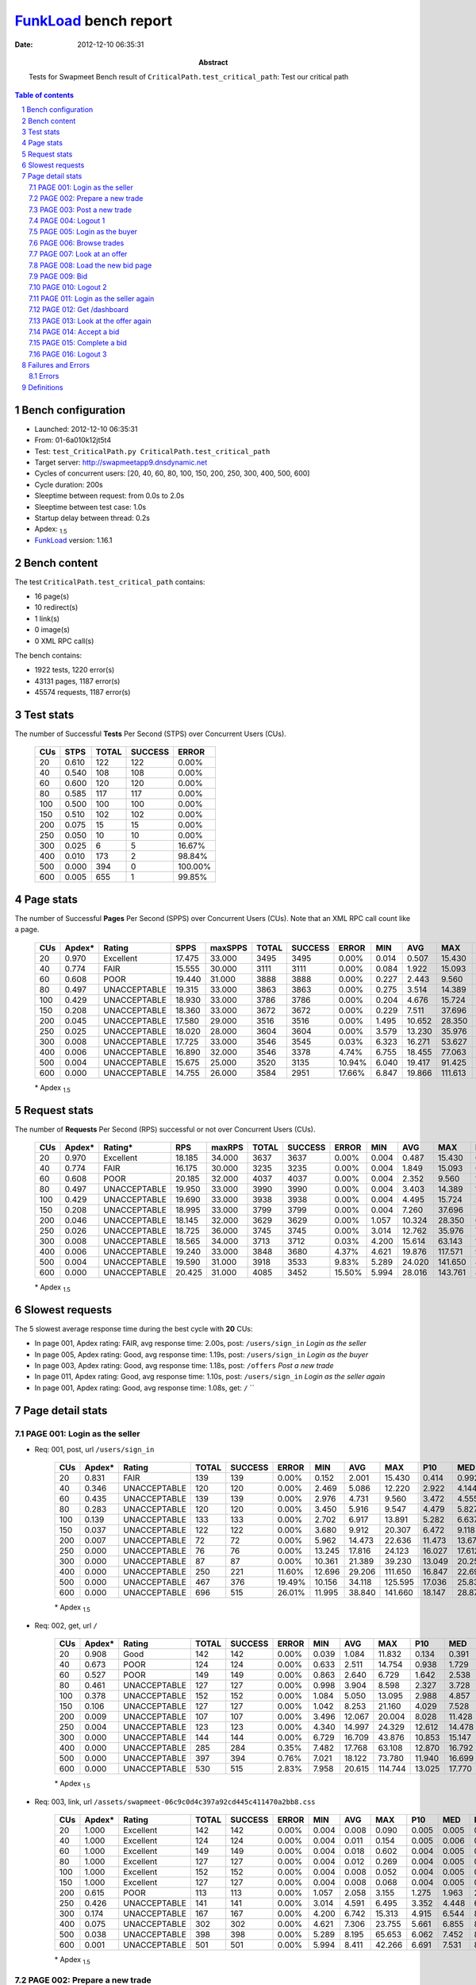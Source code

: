 ======================
FunkLoad_ bench report
======================


:date: 2012-12-10 06:35:31
:abstract: Tests for Swapmeet
           Bench result of ``CriticalPath.test_critical_path``: 
           Test our critical path

.. _FunkLoad: http://funkload.nuxeo.org/
.. sectnum::    :depth: 2
.. contents:: Table of contents
.. |APDEXT| replace:: \ :sub:`1.5`

Bench configuration
-------------------

* Launched: 2012-12-10 06:35:31
* From: 01-6a010k12jt5t4
* Test: ``test_CriticalPath.py CriticalPath.test_critical_path``
* Target server: http://swapmeetapp9.dnsdynamic.net
* Cycles of concurrent users: [20, 40, 60, 80, 100, 150, 200, 250, 300, 400, 500, 600]
* Cycle duration: 200s
* Sleeptime between request: from 0.0s to 2.0s
* Sleeptime between test case: 1.0s
* Startup delay between thread: 0.2s
* Apdex: |APDEXT|
* FunkLoad_ version: 1.16.1


Bench content
-------------

The test ``CriticalPath.test_critical_path`` contains: 

* 16 page(s)
* 10 redirect(s)
* 1 link(s)
* 0 image(s)
* 0 XML RPC call(s)

The bench contains:

* 1922 tests, 1220 error(s)
* 43131 pages, 1187 error(s)
* 45574 requests, 1187 error(s)


Test stats
----------

The number of Successful **Tests** Per Second (STPS) over Concurrent Users (CUs).

 .. image:: tests.png

 ================== ================== ================== ================== ==================
                CUs               STPS              TOTAL            SUCCESS              ERROR
 ================== ================== ================== ================== ==================
                 20              0.610                122                122             0.00%
                 40              0.540                108                108             0.00%
                 60              0.600                120                120             0.00%
                 80              0.585                117                117             0.00%
                100              0.500                100                100             0.00%
                150              0.510                102                102             0.00%
                200              0.075                 15                 15             0.00%
                250              0.050                 10                 10             0.00%
                300              0.025                  6                  5            16.67%
                400              0.010                173                  2            98.84%
                500              0.000                394                  0           100.00%
                600              0.005                655                  1            99.85%
 ================== ================== ================== ================== ==================



Page stats
----------

The number of Successful **Pages** Per Second (SPPS) over Concurrent Users (CUs).
Note that an XML RPC call count like a page.

 .. image:: pages_spps.png
 .. image:: pages.png

 ================== ================== ================== ================== ================== ================== ================== ================== ================== ================== ================== ================== ================== ================== ==================
                CUs             Apdex*             Rating               SPPS            maxSPPS              TOTAL            SUCCESS              ERROR                MIN                AVG                MAX                P10                MED                P90                P95
 ================== ================== ================== ================== ================== ================== ================== ================== ================== ================== ================== ================== ================== ================== ==================
                 20              0.970          Excellent             17.475             33.000               3495               3495             0.00%              0.014              0.507             15.430              0.052              0.231              1.072              1.548
                 40              0.774               FAIR             15.555             30.000               3111               3111             0.00%              0.084              1.922             15.093              0.421              1.288              3.940              5.407
                 60              0.608               POOR             19.440             31.000               3888               3888             0.00%              0.227              2.443              9.560              1.247              2.054              4.421              5.035
                 80              0.497       UNACCEPTABLE             19.315             33.000               3863               3863             0.00%              0.275              3.514             14.389              2.016              3.189              5.653              6.356
                100              0.429       UNACCEPTABLE             18.930             33.000               3786               3786             0.00%              0.204              4.676             15.724              2.723              4.262              7.252              8.113
                150              0.208       UNACCEPTABLE             18.360             33.000               3672               3672             0.00%              0.229              7.511             37.696              3.753              6.914             11.948             14.308
                200              0.045       UNACCEPTABLE             17.580             29.000               3516               3516             0.00%              1.495             10.652             28.350              7.188             10.157             15.181             17.146
                250              0.025       UNACCEPTABLE             18.020             28.000               3604               3604             0.00%              3.579             13.230             35.976              8.440             12.610             18.573             20.898
                300              0.008       UNACCEPTABLE             17.725             33.000               3546               3545             0.03%              6.323             16.271             53.627             11.393             15.408             21.811             25.795
                400              0.006       UNACCEPTABLE             16.890             32.000               3546               3378             4.74%              6.755             18.455             77.063             12.695             17.280             28.226             33.360
                500              0.004       UNACCEPTABLE             15.675             25.000               3520               3135            10.94%              6.040             19.417             91.425             13.414             19.178             32.894             44.615
                600              0.000       UNACCEPTABLE             14.755             26.000               3584               2951            17.66%              6.847             19.866            111.613             14.635             21.447             36.846             48.430
 ================== ================== ================== ================== ================== ================== ================== ================== ================== ================== ================== ================== ================== ================== ==================

 \* Apdex |APDEXT|

Request stats
-------------

The number of **Requests** Per Second (RPS) successful or not over Concurrent Users (CUs).

 .. image:: requests_rps.png
 .. image:: requests.png

 ================== ================== ================== ================== ================== ================== ================== ================== ================== ================== ================== ================== ================== ================== ==================
                CUs             Apdex*            Rating*                RPS             maxRPS              TOTAL            SUCCESS              ERROR                MIN                AVG                MAX                P10                MED                P90                P95
 ================== ================== ================== ================== ================== ================== ================== ================== ================== ================== ================== ================== ================== ================== ==================
                 20              0.970          Excellent             18.185             34.000               3637               3637             0.00%              0.004              0.487             15.430              0.042              0.216              1.048              1.510
                 40              0.774               FAIR             16.175             30.000               3235               3235             0.00%              0.004              1.849             15.093              0.337              1.241              3.888              5.176
                 60              0.608               POOR             20.185             32.000               4037               4037             0.00%              0.004              2.352              9.560              1.144              2.014              4.369              4.997
                 80              0.497       UNACCEPTABLE             19.950             33.000               3990               3990             0.00%              0.004              3.403             14.389              1.862              3.144              5.617              6.325
                100              0.429       UNACCEPTABLE             19.690             33.000               3938               3938             0.00%              0.004              4.495             15.724              2.417              4.201              7.178              8.079
                150              0.208       UNACCEPTABLE             18.995             33.000               3799               3799             0.00%              0.004              7.260             37.696              2.837              6.825             11.832             14.237
                200              0.046       UNACCEPTABLE             18.145             32.000               3629               3629             0.00%              1.057             10.324             28.350              6.662              9.978             15.020             16.974
                250              0.026       UNACCEPTABLE             18.725             36.000               3745               3745             0.00%              3.014             12.762             35.976              7.345             12.449             18.030             20.050
                300              0.008       UNACCEPTABLE             18.565             34.000               3713               3712             0.03%              4.200             15.614             63.143             10.167             15.013             21.223             25.088
                400              0.006       UNACCEPTABLE             19.240             33.000               3848               3680             4.37%              4.621             19.876            117.571              9.750             16.610             30.655             50.509
                500              0.004       UNACCEPTABLE             19.590             31.000               3918               3533             9.83%              5.289             24.020            141.650              8.974             17.982             63.086             63.126
                600              0.000       UNACCEPTABLE             20.425             31.000               4085               3452            15.50%              5.994             28.016            143.761              8.195             19.975             63.125             63.142
 ================== ================== ================== ================== ================== ================== ================== ================== ================== ================== ================== ================== ================== ================== ==================

 \* Apdex |APDEXT|

Slowest requests
----------------

The 5 slowest average response time during the best cycle with **20** CUs:

* In page 001, Apdex rating: FAIR, avg response time: 2.00s, post: ``/users/sign_in``
  `Login as the seller`
* In page 005, Apdex rating: Good, avg response time: 1.19s, post: ``/users/sign_in``
  `Login as the buyer`
* In page 003, Apdex rating: Good, avg response time: 1.18s, post: ``/offers``
  `Post a new trade`
* In page 011, Apdex rating: Good, avg response time: 1.10s, post: ``/users/sign_in``
  `Login as the seller again`
* In page 001, Apdex rating: Good, avg response time: 1.08s, get: ``/``
  ``

Page detail stats
-----------------


PAGE 001: Login as the seller
~~~~~~~~~~~~~~~~~~~~~~~~~~~~~

* Req: 001, post, url ``/users/sign_in``

     .. image:: request_001.001.png

     ================== ================== ================== ================== ================== ================== ================== ================== ================== ================== ================== ================== ==================
                    CUs             Apdex*             Rating              TOTAL            SUCCESS              ERROR                MIN                AVG                MAX                P10                MED                P90                P95
     ================== ================== ================== ================== ================== ================== ================== ================== ================== ================== ================== ================== ==================
                     20              0.831               FAIR                139                139             0.00%              0.152              2.001             15.430              0.414              0.992              5.447             11.250
                     40              0.346       UNACCEPTABLE                120                120             0.00%              2.469              5.086             12.220              2.922              4.144              8.630             10.039
                     60              0.435       UNACCEPTABLE                139                139             0.00%              2.976              4.731              9.560              3.472              4.555              6.138              6.840
                     80              0.283       UNACCEPTABLE                120                120             0.00%              3.450              5.916              9.547              4.479              5.827              7.344              8.130
                    100              0.139       UNACCEPTABLE                133                133             0.00%              2.702              6.917             13.891              5.282              6.637              8.432             10.048
                    150              0.037       UNACCEPTABLE                122                122             0.00%              3.680              9.912             20.307              6.472              9.118             14.640             15.301
                    200              0.007       UNACCEPTABLE                 72                 72             0.00%              5.962             14.473             22.636             11.473             13.679             20.584             21.198
                    250              0.000       UNACCEPTABLE                 76                 76             0.00%             13.245             17.816             24.123             16.027             17.612             19.903             22.954
                    300              0.000       UNACCEPTABLE                 87                 87             0.00%             10.361             21.389             39.230             13.049             20.259             30.597             31.057
                    400              0.000       UNACCEPTABLE                250                221            11.60%             12.696             29.206            111.650             16.847             22.698             63.123             63.126
                    500              0.000       UNACCEPTABLE                467                376            19.49%             10.156             34.118            125.595             17.036             25.839             63.126             63.135
                    600              0.000       UNACCEPTABLE                696                515            26.01%             11.995             38.840            141.660             18.147             28.877             63.126             63.161
     ================== ================== ================== ================== ================== ================== ================== ================== ================== ================== ================== ================== ==================

     \* Apdex |APDEXT|
* Req: 002, get, url ``/``

     .. image:: request_001.002.png

     ================== ================== ================== ================== ================== ================== ================== ================== ================== ================== ================== ================== ==================
                    CUs             Apdex*             Rating              TOTAL            SUCCESS              ERROR                MIN                AVG                MAX                P10                MED                P90                P95
     ================== ================== ================== ================== ================== ================== ================== ================== ================== ================== ================== ================== ==================
                     20              0.908               Good                142                142             0.00%              0.039              1.084             11.832              0.134              0.391              2.796              4.006
                     40              0.673               POOR                124                124             0.00%              0.633              2.511             14.754              0.938              1.729              4.180              6.019
                     60              0.527               POOR                149                149             0.00%              0.863              2.640              6.729              1.642              2.538              3.920              4.773
                     80              0.461       UNACCEPTABLE                127                127             0.00%              0.998              3.904              8.598              2.327              3.728              5.898              6.510
                    100              0.378       UNACCEPTABLE                152                152             0.00%              1.084              5.050             13.095              2.988              4.857              7.168              9.041
                    150              0.106       UNACCEPTABLE                127                127             0.00%              1.042              8.253             21.160              4.029              7.528             12.709             13.965
                    200              0.009       UNACCEPTABLE                107                107             0.00%              3.496             12.067             20.004              8.028             11.428             18.265             18.953
                    250              0.004       UNACCEPTABLE                123                123             0.00%              4.340             14.997             24.329             12.612             14.478             18.454             21.976
                    300              0.000       UNACCEPTABLE                144                144             0.00%              6.729             16.709             43.876             10.853             15.147             26.289             27.243
                    400              0.000       UNACCEPTABLE                285                284             0.35%              7.482             17.768             63.108             12.870             16.792             23.819             26.112
                    500              0.000       UNACCEPTABLE                397                394             0.76%              7.021             18.122             73.780             11.940             16.699             23.527             28.596
                    600              0.000       UNACCEPTABLE                530                515             2.83%              7.958             20.615            114.744             13.025             17.770             25.074             32.830
     ================== ================== ================== ================== ================== ================== ================== ================== ================== ================== ================== ================== ==================

     \* Apdex |APDEXT|
* Req: 003, link, url ``/assets/swapmeet-06c9c0d4c397a92cd445c411470a2bb8.css``

     .. image:: request_001.003.png

     ================== ================== ================== ================== ================== ================== ================== ================== ================== ================== ================== ================== ==================
                    CUs             Apdex*             Rating              TOTAL            SUCCESS              ERROR                MIN                AVG                MAX                P10                MED                P90                P95
     ================== ================== ================== ================== ================== ================== ================== ================== ================== ================== ================== ================== ==================
                     20              1.000          Excellent                142                142             0.00%              0.004              0.008              0.090              0.005              0.005              0.015              0.027
                     40              1.000          Excellent                124                124             0.00%              0.004              0.011              0.154              0.005              0.006              0.017              0.032
                     60              1.000          Excellent                149                149             0.00%              0.004              0.018              0.602              0.004              0.005              0.026              0.033
                     80              1.000          Excellent                127                127             0.00%              0.004              0.012              0.269              0.004              0.005              0.028              0.030
                    100              1.000          Excellent                152                152             0.00%              0.004              0.008              0.052              0.004              0.005              0.022              0.027
                    150              1.000          Excellent                127                127             0.00%              0.004              0.008              0.068              0.004              0.005              0.012              0.028
                    200              0.615               POOR                113                113             0.00%              1.057              2.058              3.155              1.275              1.963              2.874              2.968
                    250              0.426       UNACCEPTABLE                141                141             0.00%              3.014              4.591              6.495              3.352              4.448              6.087              6.261
                    300              0.174       UNACCEPTABLE                167                167             0.00%              4.200              6.742             15.313              4.915              6.544              8.234              8.473
                    400              0.075       UNACCEPTABLE                302                302             0.00%              4.621              7.306             23.755              5.661              6.855              8.424              9.534
                    500              0.038       UNACCEPTABLE                398                398             0.00%              5.289              8.195             65.653              6.062              7.452              8.719             13.632
                    600              0.001       UNACCEPTABLE                501                501             0.00%              5.994              8.411             42.266              6.691              7.531              8.793             11.809
     ================== ================== ================== ================== ================== ================== ================== ================== ================== ================== ================== ================== ==================

     \* Apdex |APDEXT|

PAGE 002: Prepare a new trade
~~~~~~~~~~~~~~~~~~~~~~~~~~~~~

* Req: 001, get, url ``/offers/new``

     .. image:: request_002.001.png

     ================== ================== ================== ================== ================== ================== ================== ================== ================== ================== ================== ================== ==================
                    CUs             Apdex*             Rating              TOTAL            SUCCESS              ERROR                MIN                AVG                MAX                P10                MED                P90                P95
     ================== ================== ================== ================== ================== ================== ================== ================== ================== ================== ================== ================== ==================
                     20              0.912               Good                142                142             0.00%              0.024              0.907             15.286              0.081              0.196              4.061              6.199
                     40              0.825               FAIR                123                123             0.00%              0.344              1.363              8.380              0.461              1.014              2.257              2.804
                     60              0.611               POOR                157                157             0.00%              0.530              2.048              4.795              1.301              1.952              3.124              3.628
                     80              0.496       UNACCEPTABLE                140                140             0.00%              0.592              3.222              7.526              2.073              3.145              4.774              5.433
                    100              0.439       UNACCEPTABLE                164                164             0.00%              0.624              4.458             10.211              2.878              4.158              6.391              8.519
                    150              0.228       UNACCEPTABLE                125                125             0.00%              0.657              6.883             25.930              4.160              6.160             11.204             12.810
                    200              0.026       UNACCEPTABLE                135                135             0.00%              2.255              9.813             18.745              7.263              9.369             14.875             15.480
                    250              0.009       UNACCEPTABLE                160                160             0.00%              4.168             12.226             29.954              8.787             12.148             15.460             17.681
                    300              0.000       UNACCEPTABLE                195                195             0.00%              6.787             15.311             51.783             11.794             14.145             20.770             23.946
                    400              0.000       UNACCEPTABLE                327                303             7.34%              6.755             22.296             72.017             12.518             16.743             45.302             63.123
                    500              0.000       UNACCEPTABLE                443                378            14.67%              7.955             29.173            117.820             13.721             20.212             63.117             63.138
                    600              0.000       UNACCEPTABLE                525                394            24.95%              9.444             36.184            143.761             15.810             25.274             63.137             63.160
     ================== ================== ================== ================== ================== ================== ================== ================== ================== ================== ================== ================== ==================

     \* Apdex |APDEXT|

PAGE 003: Post a new trade
~~~~~~~~~~~~~~~~~~~~~~~~~~

* Req: 001, post, url ``/offers``

     .. image:: request_003.001.png

     ================== ================== ================== ================== ================== ================== ================== ================== ================== ================== ================== ================== ==================
                    CUs             Apdex*             Rating              TOTAL            SUCCESS              ERROR                MIN                AVG                MAX                P10                MED                P90                P95
     ================== ================== ================== ================== ================== ================== ================== ================== ================== ================== ================== ================== ==================
                     20              0.898               Good                142                142             0.00%              0.036              1.177             10.783              0.120              0.368              4.679              7.257
                     40              0.723               FAIR                121                121             0.00%              0.687              2.332             13.845              0.920              1.558              4.079              4.899
                     60              0.531               POOR                162                162             0.00%              0.817              2.515              5.834              1.588              2.307              3.776              4.421
                     80              0.479       UNACCEPTABLE                146                146             0.00%              0.892              3.736              7.815              2.485              3.428              5.678              5.863
                    100              0.424       UNACCEPTABLE                177                177             0.00%              0.802              4.578             10.359              2.974              4.466              6.777              7.420
                    150              0.150       UNACCEPTABLE                140                140             0.00%              1.439              7.567             24.144              4.959              6.829             11.276             13.035
                    200              0.035       UNACCEPTABLE                155                155             0.00%              2.682              9.768             19.137              7.499              9.393             12.593             13.411
                    250              0.014       UNACCEPTABLE                181                181             0.00%              3.918             12.889             23.364              8.038             13.276             16.641             18.218
                    300              0.000       UNACCEPTABLE                219                219             0.00%              7.309             15.674             34.446             11.756             14.547             21.517             26.026
                    400              0.000       UNACCEPTABLE                320                305             4.69%              7.237             21.639             70.569             13.005             17.255             35.530             63.094
                    500              0.000       UNACCEPTABLE                382                301            21.20%             10.203             32.403            119.773             14.992             22.103             63.129             63.149
                    600              0.000       UNACCEPTABLE                404                303            25.00%              8.100             34.993            125.628             15.055             24.462             63.134             63.152
     ================== ================== ================== ================== ================== ================== ================== ================== ================== ================== ================== ================== ==================

     \* Apdex |APDEXT|
* Req: 002, get, url ``/offers/11781``

     .. image:: request_003.002.png

     ================== ================== ================== ================== ================== ================== ================== ================== ================== ================== ================== ================== ==================
                    CUs             Apdex*             Rating              TOTAL            SUCCESS              ERROR                MIN                AVG                MAX                P10                MED                P90                P95
     ================== ================== ================== ================== ================== ================== ================== ================== ================== ================== ================== ================== ==================
                     20              0.993          Excellent                142                142             0.00%              0.026              0.311              1.575              0.079              0.202              0.776              0.960
                     40              0.801               FAIR                123                123             0.00%              0.455              1.521              8.038              0.604              1.254              2.547              3.079
                     60              0.591               POOR                165                165             0.00%              0.586              2.114              5.644              1.352              1.924              3.136              4.052
                     80              0.507               POOR                148                148             0.00%              0.844              3.125              7.493              2.283              2.893              4.565              5.170
                    100              0.478       UNACCEPTABLE                181                181             0.00%              0.674              4.066             15.132              2.336              3.949              6.329              7.003
                    150              0.268       UNACCEPTABLE                142                142             0.00%              0.573              6.983             17.516              4.288              5.982             11.906             13.003
                    200              0.034       UNACCEPTABLE                163                163             0.00%              1.736              9.627             21.048              7.425              8.907             14.773             15.170
                    250              0.018       UNACCEPTABLE                199                199             0.00%              4.560             11.890             27.899              6.971             12.228             15.463             16.064
                    300              0.000       UNACCEPTABLE                241                241             0.00%              6.542             14.361             32.854             10.240             13.682             19.128             21.589
                    400              0.000       UNACCEPTABLE                310                310             0.00%              6.905             14.987             46.588             10.745             14.649             18.581             22.476
                    500              0.000       UNACCEPTABLE                297                294             1.01%              6.929             17.163             71.320             10.890             15.872             22.815             27.265
                    600              0.000       UNACCEPTABLE                301                292             2.99%              6.847             19.974            129.776             11.737             16.827             26.773             37.524
     ================== ================== ================== ================== ================== ================== ================== ================== ================== ================== ================== ================== ==================

     \* Apdex |APDEXT|

PAGE 004: Logout 1
~~~~~~~~~~~~~~~~~~

* Req: 001, get, url ``/logout``

     .. image:: request_004.001.png

     ================== ================== ================== ================== ================== ================== ================== ================== ================== ================== ================== ================== ==================
                    CUs             Apdex*             Rating              TOTAL            SUCCESS              ERROR                MIN                AVG                MAX                P10                MED                P90                P95
     ================== ================== ================== ================== ================== ================== ================== ================== ================== ================== ================== ================== ==================
                     20              1.000          Excellent                140                140             0.00%              0.015              0.127              1.378              0.034              0.071              0.230              0.479
                     40              0.927               Good                124                124             0.00%              0.111              0.937             12.250              0.190              0.563              1.545              2.053
                     60              0.771               FAIR                168                168             0.00%              0.248              1.504              3.605              0.866              1.449              2.184              2.385
                     80              0.524               POOR                148                148             0.00%              0.275              2.442              4.854              1.642              2.350              3.328              4.016
                    100              0.476       UNACCEPTABLE                184                184             0.00%              0.359              3.707             11.062              2.560              3.627              4.803              6.469
                    150              0.288       UNACCEPTABLE                146                146             0.00%              0.286              6.723             24.567              4.428              5.909             11.048             13.084
                    200              0.032       UNACCEPTABLE                172                172             0.00%              1.495              9.031             19.918              7.070              8.528             11.392             14.020
                    250              0.028       UNACCEPTABLE                212                212             0.00%              3.781             11.279             22.806              7.387             11.185             14.666             15.961
                    300              0.000       UNACCEPTABLE                259                258             0.39%              6.405             14.504             63.143              9.027             13.645             20.336             21.672
                    400              0.000       UNACCEPTABLE                321                294             8.41%              7.046             22.480             64.120             12.147             16.797             45.008             63.120
                    500              0.000       UNACCEPTABLE                288                236            18.06%              7.033             29.793            125.625             13.694             20.881             63.122             63.145
                    600              0.000       UNACCEPTABLE                273                203            25.64%              9.048             34.490            112.536             15.205             23.366             63.138             63.155
     ================== ================== ================== ================== ================== ================== ================== ================== ================== ================== ================== ================== ==================

     \* Apdex |APDEXT|
* Req: 002, get, url ``/login``

     .. image:: request_004.002.png

     ================== ================== ================== ================== ================== ================== ================== ================== ================== ================== ================== ================== ==================
                    CUs             Apdex*             Rating              TOTAL            SUCCESS              ERROR                MIN                AVG                MAX                P10                MED                P90                P95
     ================== ================== ================== ================== ================== ================== ================== ================== ================== ================== ================== ================== ==================
                     20              0.996          Excellent                140                140             0.00%              0.014              0.159              1.800              0.037              0.092              0.258              0.743
                     40              0.913               Good                126                126             0.00%              0.141              0.895              4.519              0.222              0.626              1.803              2.157
                     60              0.715               FAIR                170                170             0.00%              0.583              1.679              4.497              1.080              1.588              2.362              2.824
                     80              0.523               POOR                149                149             0.00%              0.355              2.592              5.467              1.857              2.535              3.607              3.767
                    100              0.457       UNACCEPTABLE                186                186             0.00%              0.337              3.971             13.401              2.448              3.703              6.154              7.076
                    150              0.269       UNACCEPTABLE                145                145             0.00%              0.394              6.621             18.161              3.649              6.004             11.078             13.633
                    200              0.036       UNACCEPTABLE                180                180             0.00%              1.860              9.387             22.180              6.739              8.745             13.038             14.032
                    250              0.023       UNACCEPTABLE                222                222             0.00%              3.579             11.751             28.338              7.424             11.286             15.734             18.516
                    300              0.000       UNACCEPTABLE                271                271             0.00%              6.469             14.004             27.584              9.697             13.772             17.045             20.156
                    400              0.000       UNACCEPTABLE                296                290             2.03%              7.056             15.885             63.151             10.507             14.807             19.136             22.497
                    500              0.000       UNACCEPTABLE                242                240             0.83%              6.040             16.176             63.155             10.593             15.384             21.158             25.113
                    600              0.000       UNACCEPTABLE                200                197             1.50%              7.119             19.124            110.644             11.784             16.320             26.354             31.508
     ================== ================== ================== ================== ================== ================== ================== ================== ================== ================== ================== ================== ==================

     \* Apdex |APDEXT|

PAGE 005: Login as the buyer
~~~~~~~~~~~~~~~~~~~~~~~~~~~~

* Req: 001, post, url ``/users/sign_in``

     .. image:: request_005.001.png

     ================== ================== ================== ================== ================== ================== ================== ================== ================== ================== ================== ================== ==================
                    CUs             Apdex*             Rating              TOTAL            SUCCESS              ERROR                MIN                AVG                MAX                P10                MED                P90                P95
     ================== ================== ================== ================== ================== ================== ================== ================== ================== ================== ================== ================== ==================
                     20              0.874               Good                139                139             0.00%              0.138              1.186              4.012              0.533              1.058              1.869              2.135
                     40              0.383       UNACCEPTABLE                124                124             0.00%              2.511              4.672             11.735              2.839              3.968              7.815              8.891
                     60              0.451       UNACCEPTABLE                175                175             0.00%              2.709              4.757              7.994              3.747              4.696              5.941              6.686
                     80              0.288       UNACCEPTABLE                153                153             0.00%              2.708              5.935             14.389              4.746              5.836              7.337              7.936
                    100              0.102       UNACCEPTABLE                187                187             0.00%              2.778              7.102             13.754              5.322              6.721             10.208             10.989
                    150              0.068       UNACCEPTABLE                147                147             0.00%              3.232              9.638             23.835              5.577              9.217             13.932             15.475
                    200              0.008       UNACCEPTABLE                184                184             0.00%              5.273             13.264             26.888             10.661             12.753             18.214             19.595
                    250              0.000       UNACCEPTABLE                230                230             0.00%              7.275             16.584             27.932             12.006             15.894             22.901             23.936
                    300              0.000       UNACCEPTABLE                278                278             0.00%              9.104             18.715             35.915             13.615             18.193             25.258             27.275
                    400              0.000       UNACCEPTABLE                290                263             9.31%             11.407             26.960             63.156             16.034             21.166             51.866             63.112
                    500              0.000       UNACCEPTABLE                228                198            13.16%             10.048             29.515             91.425             16.723             22.877             63.104             63.133
                    600              0.000       UNACCEPTABLE                179                126            29.61%              9.156             38.119            119.762             18.283             26.636             63.144             63.160
     ================== ================== ================== ================== ================== ================== ================== ================== ================== ================== ================== ================== ==================

     \* Apdex |APDEXT|
* Req: 002, get, url ``/``

     .. image:: request_005.002.png

     ================== ================== ================== ================== ================== ================== ================== ================== ================== ================== ================== ================== ==================
                    CUs             Apdex*             Rating              TOTAL            SUCCESS              ERROR                MIN                AVG                MAX                P10                MED                P90                P95
     ================== ================== ================== ================== ================== ================== ================== ================== ================== ================== ================== ================== ==================
                     20              0.989          Excellent                139                139             0.00%              0.040              0.455              1.671              0.165              0.376              0.981              1.286
                     40              0.715               FAIR                123                123             0.00%              0.662              2.174             15.093              0.912              1.592              3.709              4.808
                     60              0.517               POOR                176                176             0.00%              0.896              2.733              7.188              1.815              2.449              4.291              4.985
                     80              0.471       UNACCEPTABLE                154                154             0.00%              0.974              3.983              9.134              2.814              3.623              5.645              6.532
                    100              0.445       UNACCEPTABLE                192                192             0.00%              0.859              4.795             13.760              3.576              4.552              6.767              7.661
                    150              0.116       UNACCEPTABLE                147                147             0.00%              0.920              8.260             22.033              4.180              7.673             13.271             15.067
                    200              0.019       UNACCEPTABLE                186                186             0.00%              3.438             11.204             19.260              8.025             10.634             16.204             17.348
                    250              0.011       UNACCEPTABLE                233                233             0.00%              4.217             14.434             30.981              9.622             13.771             20.792             22.692
                    300              0.000       UNACCEPTABLE                281                281             0.00%              6.783             16.761             34.812             12.119             16.517             21.266             24.228
                    400              0.000       UNACCEPTABLE                257                255             0.78%              7.420             17.250             63.108             12.831             16.411             21.061             24.157
                    500              0.000       UNACCEPTABLE                190                187             1.58%              9.226             17.866             63.136             12.660             16.788             22.302             25.177
                    600              0.000       UNACCEPTABLE                129                125             3.10%              8.103             19.612             70.560             13.456             17.211             23.554             28.725
     ================== ================== ================== ================== ================== ================== ================== ================== ================== ================== ================== ================== ==================

     \* Apdex |APDEXT|

PAGE 006: Browse trades
~~~~~~~~~~~~~~~~~~~~~~~

* Req: 001, get, url ``/offers``

     .. image:: request_006.001.png

     ================== ================== ================== ================== ================== ================== ================== ================== ================== ================== ================== ================== ==================
                    CUs             Apdex*             Rating              TOTAL            SUCCESS              ERROR                MIN                AVG                MAX                P10                MED                P90                P95
     ================== ================== ================== ================== ================== ================== ================== ================== ================== ================== ================== ================== ==================
                     20              0.993          Excellent                139                139             0.00%              0.053              0.433              1.919              0.177              0.346              0.796              1.021
                     40              0.775               FAIR                122                122             0.00%              0.613              1.817              5.354              0.915              1.372              3.458              3.858
                     60              0.520               POOR                178                178             0.00%              0.863              2.799              5.979              1.757              2.481              4.366              5.011
                     80              0.472       UNACCEPTABLE                158                158             0.00%              0.880              3.919              7.312              2.640              3.677              6.029              6.373
                    100              0.391       UNACCEPTABLE                188                188             0.00%              0.902              5.077             12.265              3.473              4.676              7.775              8.382
                    150              0.109       UNACCEPTABLE                147                147             0.00%              0.960              8.057             20.661              4.719              7.784             12.003             14.311
                    200              0.016       UNACCEPTABLE                189                189             0.00%              3.362             11.079             21.887              7.751             10.740             16.140             17.494
                    250              0.006       UNACCEPTABLE                237                237             0.00%              5.634             13.753             23.699              9.436             13.242             19.764             22.253
                    300              0.000       UNACCEPTABLE                285                285             0.00%              7.877             17.101             31.568             11.859             16.556             23.467             25.847
                    400              0.000       UNACCEPTABLE                228                214             6.14%              7.393             23.872            117.571             13.612             18.508             46.866             63.100
                    500              0.000       UNACCEPTABLE                159                139            12.58%             10.238             28.464            110.614             15.078             21.031             63.101             63.130
                    600              0.000       UNACCEPTABLE                107                 81            24.30%              9.515             32.391            110.670             14.670             21.537             63.132             63.144
     ================== ================== ================== ================== ================== ================== ================== ================== ================== ================== ================== ================== ==================

     \* Apdex |APDEXT|

PAGE 007: Look at an offer
~~~~~~~~~~~~~~~~~~~~~~~~~~

* Req: 001, get, url ``/offers/11762``

     .. image:: request_007.001.png

     ================== ================== ================== ================== ================== ================== ================== ================== ================== ================== ================== ================== ==================
                    CUs             Apdex*             Rating              TOTAL            SUCCESS              ERROR                MIN                AVG                MAX                P10                MED                P90                P95
     ================== ================== ================== ================== ================== ================== ================== ================== ================== ================== ================== ================== ==================
                     20              1.000          Excellent                138                138             0.00%              0.028              0.256              1.391              0.090              0.193              0.501              0.787
                     40              0.893               Good                122                122             0.00%              0.370              1.207              4.644              0.599              1.025              2.142              2.665
                     60              0.554               POOR                176                176             0.00%              0.605              2.035              5.731              1.474              1.928              2.766              3.202
                     80              0.506               POOR                160                160             0.00%              0.675              3.359              8.349              2.303              3.179              4.990              5.902
                    100              0.435       UNACCEPTABLE                185                185             0.00%              0.594              4.659             15.036              3.022              4.306              6.932              8.113
                    150              0.184       UNACCEPTABLE                147                147             0.00%              0.615              7.368             21.958              3.668              6.655             11.772             14.448
                    200              0.050       UNACCEPTABLE                189                189             0.00%              2.610              9.897             19.522              5.888              9.656             14.389             16.014
                    250              0.008       UNACCEPTABLE                241                241             0.00%              4.609             12.791             22.185              7.921             12.341             17.797             20.236
                    300              0.000       UNACCEPTABLE                282                282             0.00%              7.974             16.102             45.249             11.110             15.750             20.026             22.657
                    400              0.000       UNACCEPTABLE                180                172             4.44%              6.817             21.023             68.674             12.700             17.289             31.820             63.101
                    500              0.000       UNACCEPTABLE                105                 94            10.48%              6.795             25.042             63.162             13.460             20.311             63.081             63.133
                    600              0.000       UNACCEPTABLE                 69                 49            28.99%              9.974             36.117            113.663             15.325             24.638             63.139             63.165
     ================== ================== ================== ================== ================== ================== ================== ================== ================== ================== ================== ================== ==================

     \* Apdex |APDEXT|

PAGE 008: Load the new bid page
~~~~~~~~~~~~~~~~~~~~~~~~~~~~~~~

* Req: 001, get, url ``/offers/11770/bid``

     .. image:: request_008.001.png

     ================== ================== ================== ================== ================== ================== ================== ================== ================== ================== ================== ================== ==================
                    CUs             Apdex*             Rating              TOTAL            SUCCESS              ERROR                MIN                AVG                MAX                P10                MED                P90                P95
     ================== ================== ================== ================== ================== ================== ================== ================== ================== ================== ================== ================== ==================
                     20              1.000          Excellent                138                138             0.00%              0.030              0.255              1.170              0.091              0.218              0.442              0.588
                     40              0.906               Good                122                122             0.00%              0.404              1.209              3.802              0.639              0.999              2.138              2.743
                     60              0.529               POOR                172                172             0.00%              0.808              2.108              4.882              1.557              1.954              2.818              3.555
                     80              0.497       UNACCEPTABLE                160                160             0.00%              0.602              3.312              6.716              2.320              3.220              4.550              5.330
                    100              0.463       UNACCEPTABLE                174                174             0.00%              0.669              4.394             12.755              3.182              4.058              6.157              7.480
                    150              0.150       UNACCEPTABLE                147                147             0.00%              2.096              7.542             25.014              4.161              6.828             12.920             14.858
                    200              0.039       UNACCEPTABLE                194                194             0.00%              2.543              9.870             17.964              6.314              9.559             14.078             16.688
                    250              0.010       UNACCEPTABLE                246                246             0.00%              4.705             12.355             22.125              7.209             12.307             16.663             18.936
                    300              0.000       UNACCEPTABLE                251                251             0.00%              7.475             15.604             52.297             11.051             15.053             19.397             21.757
                    400              0.000       UNACCEPTABLE                130                121             6.92%              8.125             22.485             63.147             13.795             17.283             46.541             63.088
                    500              0.000       UNACCEPTABLE                 69                 61            11.59%              9.398             26.415            141.650             11.976             19.005             63.112             63.121
                    600              0.000       UNACCEPTABLE                 38                 31            18.42%             10.289             30.019             63.148             12.205             21.693             63.110             63.137
     ================== ================== ================== ================== ================== ================== ================== ================== ================== ================== ================== ================== ==================

     \* Apdex |APDEXT|

PAGE 009: Bid
~~~~~~~~~~~~~

* Req: 001, post, url ``/offers/11757/bid``

     .. image:: request_009.001.png

     ================== ================== ================== ================== ================== ================== ================== ================== ================== ================== ================== ================== ==================
                    CUs             Apdex*             Rating              TOTAL            SUCCESS              ERROR                MIN                AVG                MAX                P10                MED                P90                P95
     ================== ================== ================== ================== ================== ================== ================== ================== ================== ================== ================== ================== ==================
                     20              0.967          Excellent                136                136             0.00%              0.062              0.595              3.064              0.186              0.429              1.313              1.567
                     40              0.682               POOR                121                121             0.00%              0.970              2.328             12.019              1.138              1.725              4.126              4.837
                     60              0.494       UNACCEPTABLE                169                169             0.00%              1.227              2.844              7.288              1.985              2.557              4.272              4.727
                     80              0.487       UNACCEPTABLE                160                160             0.00%              1.061              3.717              7.810              2.609              3.566              5.250              6.125
                    100              0.380       UNACCEPTABLE                163                163             0.00%              1.202              5.152             15.724              3.404              4.829              7.479              8.035
                    150              0.111       UNACCEPTABLE                149                149             0.00%              1.228              7.899             21.152              4.038              7.647             11.364             13.672
                    200              0.033       UNACCEPTABLE                197                197             0.00%              3.031             10.661             21.698              6.630             10.362             15.675             17.174
                    250              0.006       UNACCEPTABLE                243                243             0.00%              5.491             13.497             35.976              9.032             12.761             18.411             21.171
                    300              0.000       UNACCEPTABLE                196                196             0.00%              9.380             16.585             36.848             13.217             15.717             21.002             24.829
                    400              0.000       UNACCEPTABLE                 79                 77             2.53%              9.507             20.913             63.166             14.106             18.092             27.585             47.178
                    500              0.000       UNACCEPTABLE                 54                 48            11.11%             13.209             26.398             63.147             15.004             19.558             63.117             63.141
                    600              0.000       UNACCEPTABLE                 24                 21            12.50%             14.454             27.698             63.157             16.458             23.960             63.110             63.152
     ================== ================== ================== ================== ================== ================== ================== ================== ================== ================== ================== ================== ==================

     \* Apdex |APDEXT|
* Req: 002, get, url ``/offers/11757``

     .. image:: request_009.002.png

     ================== ================== ================== ================== ================== ================== ================== ================== ================== ================== ================== ================== ==================
                    CUs             Apdex*             Rating              TOTAL            SUCCESS              ERROR                MIN                AVG                MAX                P10                MED                P90                P95
     ================== ================== ================== ================== ================== ================== ================== ================== ================== ================== ================== ================== ==================
                     20              0.993          Excellent                136                136             0.00%              0.031              0.326              2.023              0.114              0.262              0.588              0.815
                     40              0.831               FAIR                121                121             0.00%              0.532              1.665             11.982              0.745              1.080              3.196              3.984
                     60              0.519               POOR                158                158             0.00%              0.799              2.306              5.449              1.591              2.103              3.441              4.057
                     80              0.531               POOR                160                160             0.00%              0.719              3.083              6.575              2.085              3.023              4.276              5.111
                    100              0.474       UNACCEPTABLE                155                155             0.00%              0.680              4.173             10.166              2.144              4.062              6.579              7.052
                    150              0.188       UNACCEPTABLE                149                149             0.00%              0.762              7.501             20.987              1.927              7.385             13.348             14.593
                    200              0.025       UNACCEPTABLE                199                199             0.00%              2.935              9.797             21.018              7.174              9.389             13.218             15.612
                    250              0.008       UNACCEPTABLE                236                236             0.00%              5.665             12.598             26.743             10.112             12.196             16.282             17.921
                    300              0.000       UNACCEPTABLE                144                144             0.00%              6.617             15.509             27.710             12.109             14.560             19.157             20.557
                    400              0.000       UNACCEPTABLE                 60                 60             0.00%              9.324             16.365             26.281             12.752             16.356             20.332             23.901
                    500              0.000       UNACCEPTABLE                 43                 43             0.00%              7.909             16.761             30.735             10.970             16.134             23.000             23.892
                    600              0.000       UNACCEPTABLE                 19                 19             0.00%             11.905             17.716             25.399             14.365             16.515             24.604             25.399
     ================== ================== ================== ================== ================== ================== ================== ================== ================== ================== ================== ================== ==================

     \* Apdex |APDEXT|

PAGE 010: Logout 2
~~~~~~~~~~~~~~~~~~

* Req: 001, get, url ``/logout``

     .. image:: request_010.001.png

     ================== ================== ================== ================== ================== ================== ================== ================== ================== ================== ================== ================== ==================
                    CUs             Apdex*             Rating              TOTAL            SUCCESS              ERROR                MIN                AVG                MAX                P10                MED                P90                P95
     ================== ================== ================== ================== ================== ================== ================== ================== ================== ================== ================== ================== ==================
                     20              1.000          Excellent                136                136             0.00%              0.016              0.089              0.750              0.028              0.062              0.138              0.299
                     40              0.975          Excellent                121                121             0.00%              0.084              0.622              2.609              0.217              0.481              1.196              1.473
                     60              0.769               FAIR                156                156             0.00%              0.254              1.576              4.517              1.056              1.466              2.222              2.673
                     80              0.497       UNACCEPTABLE                160                160             0.00%              0.297              2.737              8.818              1.906              2.500              3.974              4.673
                    100              0.468       UNACCEPTABLE                141                141             0.00%              0.297              3.785              9.035              2.538              3.556              5.648              7.521
                    150              0.233       UNACCEPTABLE                150                150             0.00%              0.570              6.799             24.146              2.896              6.452             11.604             13.781
                    200              0.035       UNACCEPTABLE                199                199             0.00%              1.586              9.561             18.691              6.544              9.217             13.899             15.899
                    250              0.020       UNACCEPTABLE                201                201             0.00%              4.515             11.558             21.700              7.969             11.447             14.445             17.971
                    300              0.000       UNACCEPTABLE                108                108             0.00%              6.735             15.292             33.226             10.904             14.715             19.298             23.201
                    400              0.000       UNACCEPTABLE                 52                 50             3.85%              9.561             20.787             63.136             12.562             17.160             30.090             39.529
                    500              0.000       UNACCEPTABLE                 35                 30            14.29%             10.028             28.674             63.153             15.657             20.524             63.104             63.133
                    600              0.000       UNACCEPTABLE                 21                 16            23.81%              7.693             33.390            119.647              9.938             22.701             63.131             63.156
     ================== ================== ================== ================== ================== ================== ================== ================== ================== ================== ================== ================== ==================

     \* Apdex |APDEXT|
* Req: 002, get, url ``/login``

     .. image:: request_010.002.png

     ================== ================== ================== ================== ================== ================== ================== ================== ================== ================== ================== ================== ==================
                    CUs             Apdex*             Rating              TOTAL            SUCCESS              ERROR                MIN                AVG                MAX                P10                MED                P90                P95
     ================== ================== ================== ================== ================== ================== ================== ================== ================== ================== ================== ================== ==================
                     20              1.000          Excellent                136                136             0.00%              0.015              0.140              1.422              0.033              0.095              0.259              0.476
                     40              0.950          Excellent                120                120             0.00%              0.172              0.786              5.904              0.265              0.481              1.519              2.339
                     60              0.727               FAIR                152                152             0.00%              0.448              1.701              4.535              1.135              1.556              2.364              3.555
                     80              0.522               POOR                160                160             0.00%              0.432              2.839              6.208              1.829              2.688              4.296              4.747
                    100              0.471       UNACCEPTABLE                136                136             0.00%              0.484              4.002             10.631              2.661              3.703              5.668              7.551
                    150              0.227       UNACCEPTABLE                150                150             0.00%              0.459              6.766             17.191              2.534              6.537             10.306             13.354
                    200              0.041       UNACCEPTABLE                197                197             0.00%              2.228              9.554             18.588              6.151              9.528             13.920             15.674
                    250              0.016       UNACCEPTABLE                157                157             0.00%              4.611             11.239             22.647              6.741             11.557             13.484             16.964
                    300              0.000       UNACCEPTABLE                 83                 83             0.00%              6.323             14.624             27.184              9.939             14.426             18.286             19.959
                    400              0.000       UNACCEPTABLE                 43                 43             0.00%             11.720             15.576             22.931             12.345             15.111             18.762             20.112
                    500              0.000       UNACCEPTABLE                 30                 30             0.00%              9.486             16.780             31.355             11.782             16.021             23.441             26.829
                    600              0.000       UNACCEPTABLE                 14                 13             7.14%             11.398             20.610             63.111             13.542             18.884             22.097             63.111
     ================== ================== ================== ================== ================== ================== ================== ================== ================== ================== ================== ================== ==================

     \* Apdex |APDEXT|

PAGE 011: Login as the seller again
~~~~~~~~~~~~~~~~~~~~~~~~~~~~~~~~~~~

* Req: 001, post, url ``/users/sign_in``

     .. image:: request_011.001.png

     ================== ================== ================== ================== ================== ================== ================== ================== ================== ================== ================== ================== ==================
                    CUs             Apdex*             Rating              TOTAL            SUCCESS              ERROR                MIN                AVG                MAX                P10                MED                P90                P95
     ================== ================== ================== ================== ================== ================== ================== ================== ================== ================== ================== ================== ==================
                     20              0.884               Good                134                134             0.00%              0.158              1.101              2.661              0.500              1.025              1.771              2.202
                     40              0.403       UNACCEPTABLE                119                119             0.00%              2.498              4.462             12.437              2.875              3.703              7.167              8.625
                     60              0.467       UNACCEPTABLE                138                138             0.00%              2.982              4.756              8.078              3.818              4.618              5.793              6.166
                     80              0.338       UNACCEPTABLE                160                160             0.00%              2.853              5.749              9.289              4.631              5.574              7.577              8.107
                    100              0.089       UNACCEPTABLE                118                118             0.00%              3.026              7.073             13.697              5.387              6.801              9.466             10.705
                    150              0.047       UNACCEPTABLE                150                150             0.00%              3.743             10.562             37.696              6.544              9.701             14.632             17.011
                    200              0.000       UNACCEPTABLE                188                188             0.00%              6.036             13.188             28.350              9.795             12.928             17.562             18.888
                    250              0.000       UNACCEPTABLE                109                109             0.00%              7.081             14.442             21.101             10.424             14.640             17.607             18.752
                    300              0.000       UNACCEPTABLE                 60                 60             0.00%              8.838             17.624             29.437             13.323             17.203             21.725             24.152
                    400              0.000       UNACCEPTABLE                 29                 28             3.45%             11.487             23.001             63.107             15.132             19.718             36.861             48.125
                    500              0.000       UNACCEPTABLE                 21                 20             4.76%             13.329             25.240             63.140             14.852             22.755             33.926             52.314
                    600              0.000       UNACCEPTABLE                 14                 11            21.43%              9.214             38.530             82.946             19.412             31.803             63.145             82.946
     ================== ================== ================== ================== ================== ================== ================== ================== ================== ================== ================== ================== ==================

     \* Apdex |APDEXT|
* Req: 002, get, url ``/``

     .. image:: request_011.002.png

     ================== ================== ================== ================== ================== ================== ================== ================== ================== ================== ================== ================== ==================
                    CUs             Apdex*             Rating              TOTAL            SUCCESS              ERROR                MIN                AVG                MAX                P10                MED                P90                P95
     ================== ================== ================== ================== ================== ================== ================== ================== ================== ================== ================== ================== ==================
                     20              0.985          Excellent                134                134             0.00%              0.036              0.460              2.389              0.136              0.355              0.926              1.240
                     40              0.744               FAIR                119                119             0.00%              0.740              2.119              9.232              0.904              1.416              3.965              6.077
                     60              0.511               POOR                135                135             0.00%              0.926              2.629              5.781              1.732              2.369              4.095              5.030
                     80              0.456       UNACCEPTABLE                160                160             0.00%              0.832              4.024              8.160              2.715              3.728              6.031              6.309
                    100              0.378       UNACCEPTABLE                115                115             0.00%              0.992              5.140              9.664              3.003              4.908              7.432              8.759
                    150              0.117       UNACCEPTABLE                150                150             0.00%              0.962              7.692             23.728              3.977              7.396             11.979             13.714
                    200              0.017       UNACCEPTABLE                173                173             0.00%              2.935             10.912             23.509              7.662             10.856             14.524             17.504
                    250              0.000       UNACCEPTABLE                 81                 81             0.00%              6.005             13.234             22.305             10.394             12.528             18.245             19.442
                    300              0.000       UNACCEPTABLE                 45                 45             0.00%              7.409             14.714             21.061             10.122             14.799             19.450             19.552
                    400              0.000       UNACCEPTABLE                 22                 22             0.00%              8.267             14.964             22.393             12.390             14.875             18.320             20.630
                    500              0.000       UNACCEPTABLE                 18                 18             0.00%             14.024             18.287             28.883             14.094             17.249             28.403             28.883
                    600              0.000       UNACCEPTABLE                  9                  9             0.00%             10.613             16.019             20.978             10.613             16.579             20.978             20.978
     ================== ================== ================== ================== ================== ================== ================== ================== ================== ================== ================== ================== ==================

     \* Apdex |APDEXT|

PAGE 012: Get /dashboard
~~~~~~~~~~~~~~~~~~~~~~~~

* Req: 001, get, url ``/dashboard``

     .. image:: request_012.001.png

     ================== ================== ================== ================== ================== ================== ================== ================== ================== ================== ================== ================== ==================
                    CUs             Apdex*             Rating              TOTAL            SUCCESS              ERROR                MIN                AVG                MAX                P10                MED                P90                P95
     ================== ================== ================== ================== ================== ================== ================== ================== ================== ================== ================== ================== ==================
                     20              0.992          Excellent                129                129             0.00%              0.039              0.385              2.288              0.073              0.268              0.946              1.048
                     40              0.733               FAIR                118                118             0.00%              0.441              1.980              9.183              0.753              1.546              3.614              4.568
                     60              0.546               POOR                131                131             0.00%              0.932              2.618              5.725              1.591              2.336              4.267              5.036
                     80              0.481       UNACCEPTABLE                160                160             0.00%              0.723              3.761              8.331              2.548              3.563              5.090              6.547
                    100              0.420       UNACCEPTABLE                113                113             0.00%              1.176              4.771             10.367              3.054              4.580              6.775              7.992
                    150              0.103       UNACCEPTABLE                150                150             0.00%              0.920              8.521             25.376              4.863              7.932             12.531             14.782
                    200              0.034       UNACCEPTABLE                133                133             0.00%              2.889             11.448             22.353              7.203             11.456             16.266             17.921
                    250              0.008       UNACCEPTABLE                 60                 60             0.00%              5.937             14.265             24.110             11.343             13.678             20.430             23.633
                    300              0.000       UNACCEPTABLE                 26                 26             0.00%             10.670             15.717             21.076             11.955             15.543             19.345             20.536
                    400              0.000       UNACCEPTABLE                 15                 15             0.00%             10.993             18.957             25.312             15.096             18.777             22.841             25.312
                    500              0.000       UNACCEPTABLE                 15                 14             6.67%              9.091             22.210             63.159             10.199             18.971             40.996             63.159
                    600              0.000       UNACCEPTABLE                  7                  7             0.00%             18.552             26.996             46.132             18.552             21.541             46.132             46.132
     ================== ================== ================== ================== ================== ================== ================== ================== ================== ================== ================== ================== ==================

     \* Apdex |APDEXT|

PAGE 013: Look at the offer again
~~~~~~~~~~~~~~~~~~~~~~~~~~~~~~~~~

* Req: 001, get, url ``/offers/11758``

     .. image:: request_013.001.png

     ================== ================== ================== ================== ================== ================== ================== ================== ================== ================== ================== ================== ==================
                    CUs             Apdex*             Rating              TOTAL            SUCCESS              ERROR                MIN                AVG                MAX                P10                MED                P90                P95
     ================== ================== ================== ================== ================== ================== ================== ================== ================== ================== ================== ================== ==================
                     20              1.000          Excellent                126                126             0.00%              0.031              0.259              1.072              0.089              0.226              0.422              0.515
                     40              0.775               FAIR                118                118             0.00%              0.480              1.661              4.935              0.649              1.155              3.259              4.084
                     60              0.570               POOR                128                128             0.00%              0.873              2.116              5.490              1.394              1.982              2.805              3.485
                     80              0.500               POOR                158                158             0.00%              0.854              3.356              7.982              2.446              3.194              4.520              5.076
                    100              0.451       UNACCEPTABLE                113                113             0.00%              0.800              4.362              9.702              2.748              4.194              6.839              7.829
                    150              0.183       UNACCEPTABLE                150                150             0.00%              0.773              6.899             19.029              2.725              6.563             11.545             14.526
                    200              0.021       UNACCEPTABLE                 94                 94             0.00%              3.407             11.335             21.068              7.633             10.960             16.060             16.943
                    250              0.000       UNACCEPTABLE                 46                 46             0.00%              6.429             12.213             15.890             10.130             12.248             14.581             15.193
                    300              0.000       UNACCEPTABLE                 24                 24             0.00%              8.635             15.372             28.644             10.682             14.668             19.411             23.703
                    400              0.000       UNACCEPTABLE                 12                 11             8.33%              8.976             28.159             74.278             10.893             20.618             63.119             74.278
                    500              0.000       UNACCEPTABLE                 11                 11             0.00%             10.865             22.393             49.763             14.894             20.677             27.647             49.763
                    600              0.000       UNACCEPTABLE                  6                  6             0.00%             15.533             20.157             28.820             15.533             19.023             28.820             28.820
     ================== ================== ================== ================== ================== ================== ================== ================== ================== ================== ================== ================== ==================

     \* Apdex |APDEXT|

PAGE 014: Accept a bid
~~~~~~~~~~~~~~~~~~~~~~

* Req: 001, post, url ``/offers/11745/accept/11761``

     .. image:: request_014.001.png

     ================== ================== ================== ================== ================== ================== ================== ================== ================== ================== ================== ================== ==================
                    CUs             Apdex*             Rating              TOTAL            SUCCESS              ERROR                MIN                AVG                MAX                P10                MED                P90                P95
     ================== ================== ================== ================== ================== ================== ================== ================== ================== ================== ================== ================== ==================
                     20              1.000          Excellent                125                125             0.00%              0.026              0.182              1.107              0.053              0.121              0.427              0.586
                     40              0.853               Good                116                116             0.00%              0.227              1.218              5.169              0.351              1.003              2.642              2.914
                     60              0.700               FAIR                125                125             0.00%              0.501              1.688              5.185              1.054              1.597              2.465              2.908
                     80              0.529               POOR                154                154             0.00%              0.469              2.793              7.508              2.030              2.722              4.120              4.607
                    100              0.473       UNACCEPTABLE                110                110             0.00%              0.533              3.961              8.034              2.749              3.699              5.719              7.060
                    150              0.282       UNACCEPTABLE                149                149             0.00%              0.426              6.613             26.459              1.520              6.117             10.880             16.567
                    200              0.020       UNACCEPTABLE                 74                 74             0.00%              4.140              9.757             18.249              6.799              9.521             12.709             15.056
                    250              0.016       UNACCEPTABLE                 31                 31             0.00%              5.753             12.722             24.838             10.332             12.530             15.467             16.350
                    300              0.000       UNACCEPTABLE                 18                 18             0.00%              8.472             16.180             23.390             10.292             17.100             23.361             23.390
                    400              0.000       UNACCEPTABLE                 11                 11             0.00%             12.555             16.149             24.215             12.681             16.084             19.264             24.215
                    500              0.000       UNACCEPTABLE                 10                  9            10.00%             12.292             23.554             63.081             14.456             18.442             63.081             63.081
                    600              0.000       UNACCEPTABLE                  5                  4            20.00%             16.661             38.084            117.654             16.661             18.820            117.654            117.654
     ================== ================== ================== ================== ================== ================== ================== ================== ================== ================== ================== ================== ==================

     \* Apdex |APDEXT|
* Req: 002, get, url ``/offers/11745``

     .. image:: request_014.002.png

     ================== ================== ================== ================== ================== ================== ================== ================== ================== ================== ================== ================== ==================
                    CUs             Apdex*             Rating              TOTAL            SUCCESS              ERROR                MIN                AVG                MAX                P10                MED                P90                P95
     ================== ================== ================== ================== ================== ================== ================== ================== ================== ================== ================== ================== ==================
                     20              0.992          Excellent                125                125             0.00%              0.034              0.340              1.803              0.108              0.268              0.632              0.928
                     40              0.746               FAIR                116                116             0.00%              0.575              2.012              9.749              0.804              1.428              3.699              4.802
                     60              0.565               POOR                123                123             0.00%              0.845              2.182              5.070              1.441              2.080              2.959              3.616
                     80              0.517               POOR                149                149             0.00%              0.874              3.229              6.789              2.342              3.105              4.493              5.241
                    100              0.472       UNACCEPTABLE                106                106             0.00%              0.802              4.242             10.711              2.612              4.021              5.985              7.048
                    150              0.150       UNACCEPTABLE                147                147             0.00%              1.036              7.333             23.631              2.998              6.837             11.786             14.088
                    200              0.020       UNACCEPTABLE                 49                 49             0.00%              3.610             10.412             15.748              7.593             10.438             13.154             15.419
                    250              0.000       UNACCEPTABLE                 24                 24             0.00%              7.260             11.846             16.336              7.445             12.388             14.138             14.742
                    300              0.000       UNACCEPTABLE                 14                 14             0.00%             10.077             15.695             21.029             10.241             15.397             20.554             21.029
                    400              0.000       UNACCEPTABLE                 10                 10             0.00%             12.124             17.596             23.820             14.940             17.589             23.820             23.820
                    500              0.000       UNACCEPTABLE                  8                  8             0.00%             14.051             19.407             35.988             14.051             16.803             35.988             35.988
                    600              0.000       UNACCEPTABLE                  4                  4             0.00%             11.049             15.235             20.389             11.049             16.675             20.389             20.389
     ================== ================== ================== ================== ================== ================== ================== ================== ================== ================== ================== ================== ==================

     \* Apdex |APDEXT|

PAGE 015: Complete a bid
~~~~~~~~~~~~~~~~~~~~~~~~

* Req: 001, post, url ``/offers/11745/complete/11761``

     .. image:: request_015.001.png

     ================== ================== ================== ================== ================== ================== ================== ================== ================== ================== ================== ================== ==================
                    CUs             Apdex*             Rating              TOTAL            SUCCESS              ERROR                MIN                AVG                MAX                P10                MED                P90                P95
     ================== ================== ================== ================== ================== ================== ================== ================== ================== ================== ================== ================== ==================
                     20              1.000          Excellent                125                125             0.00%              0.023              0.182              1.217              0.053              0.125              0.384              0.493
                     40              0.813               FAIR                115                115             0.00%              0.294              1.404              9.759              0.393              0.884              2.498              4.601
                     60              0.697               POOR                122                122             0.00%              0.371              1.837              5.004              1.100              1.694              2.825              3.524
                     80              0.542               POOR                144                144             0.00%              0.409              2.599              7.100              1.748              2.411              3.791              4.509
                    100              0.481       UNACCEPTABLE                106                106             0.00%              0.505              3.784              9.375              2.261              3.535              5.838              6.957
                    150              0.236       UNACCEPTABLE                144                144             0.00%              0.541              6.349             15.336              3.453              6.153              8.892             10.902
                    200              0.045       UNACCEPTABLE                 33                 33             0.00%              2.691              9.308             18.861              6.074              8.801             12.825             15.623
                    250              0.000       UNACCEPTABLE                 18                 18             0.00%              9.702             12.721             18.138             10.558             12.047             16.105             18.138
                    300              0.000       UNACCEPTABLE                 13                 13             0.00%             11.988             16.679             23.302             13.831             16.885             19.396             23.302
                    400              0.000       UNACCEPTABLE                  7                  7             0.00%             12.194             25.017             55.618             12.194             14.833             55.618             55.618
                    500              0.000       UNACCEPTABLE                  5                  4            20.00%             15.504             28.035             63.142             15.504             20.167             63.142             63.142
                    600              0.000       UNACCEPTABLE                  4                  4             0.00%             18.931             24.198             27.903             18.931             26.795             27.903             27.903
     ================== ================== ================== ================== ================== ================== ================== ================== ================== ================== ================== ================== ==================

     \* Apdex |APDEXT|
* Req: 002, get, url ``/offers/11745``

     .. image:: request_015.002.png

     ================== ================== ================== ================== ================== ================== ================== ================== ================== ================== ================== ================== ==================
                    CUs             Apdex*             Rating              TOTAL            SUCCESS              ERROR                MIN                AVG                MAX                P10                MED                P90                P95
     ================== ================== ================== ================== ================== ================== ================== ================== ================== ================== ================== ================== ==================
                     20              1.000          Excellent                125                125             0.00%              0.033              0.293              1.240              0.105              0.225              0.585              0.656
                     40              0.741               FAIR                112                112             0.00%              0.650              2.005              5.508              0.790              1.588              3.678              4.392
                     60              0.582               POOR                122                122             0.00%              0.859              2.155              6.271              1.426              1.957              3.096              3.505
                     80              0.507               POOR                134                134             0.00%              0.971              3.075              5.564              2.244              2.981              4.373              4.717
                    100              0.467       UNACCEPTABLE                105                105             0.00%              0.936              4.141              7.993              2.776              3.938              5.860              6.711
                    150              0.202       UNACCEPTABLE                129                129             0.00%              1.005              6.433             16.561              2.881              6.483              9.193             11.468
                    200              0.045       UNACCEPTABLE                 22                 22             0.00%              3.221             10.534             27.930              6.753              9.658             14.559             18.349
                    250              0.000       UNACCEPTABLE                 16                 16             0.00%              6.887             12.250             17.309             10.379             12.479             13.805             17.309
                    300              0.000       UNACCEPTABLE                 10                 10             0.00%              8.392             15.310             25.789             11.699             14.987             25.789             25.789
                    400              0.000       UNACCEPTABLE                  6                  6             0.00%             12.214             14.863             21.704             12.214             13.432             21.704             21.704
                    500              0.000       UNACCEPTABLE                  2                  2             0.00%             18.937             20.441             21.945             18.937             21.945             21.945             21.945
                    600              0.000       UNACCEPTABLE                  4                  4             0.00%             16.235             17.716             19.118             16.235             18.628             19.118             19.118
     ================== ================== ================== ================== ================== ================== ================== ================== ================== ================== ================== ================== ==================

     \* Apdex |APDEXT|

PAGE 016: Logout 3
~~~~~~~~~~~~~~~~~~

* Req: 001, get, url ``/logout``

     .. image:: request_016.001.png

     ================== ================== ================== ================== ================== ================== ================== ================== ================== ================== ================== ================== ==================
                    CUs             Apdex*             Rating              TOTAL            SUCCESS              ERROR                MIN                AVG                MAX                P10                MED                P90                P95
     ================== ================== ================== ================== ================== ================== ================== ================== ================== ================== ================== ================== ==================
                     20              1.000          Excellent                124                124             0.00%              0.014              0.084              1.245              0.025              0.051              0.132              0.303
                     40              0.910               Good                111                111             0.00%              0.088              0.824              3.356              0.160              0.509              1.800              2.207
                     60              0.847               FAIR                121                121             0.00%              0.227              1.391              3.545              0.861              1.264              1.879              2.882
                     80              0.545               POOR                122                122             0.00%              0.311              2.307              5.932              1.603              2.160              3.146              3.776
                    100              0.471       UNACCEPTABLE                102                102             0.00%              0.204              3.612             10.259              2.208              3.298              5.229              7.033
                    150              0.416       UNACCEPTABLE                119                119             0.00%              0.229              5.351             16.644              1.482              5.416              7.765             11.096
                    200              0.029       UNACCEPTABLE                 17                 17             0.00%              5.891              9.366             15.997              6.947              8.956             13.437             15.997
                    250              0.000       UNACCEPTABLE                 12                 12             0.00%              6.833             10.293             11.947              7.020             11.143             11.855             11.947
                    300              0.000       UNACCEPTABLE                  7                  7             0.00%             13.200             15.926             18.316             13.200             16.530             18.316             18.316
                    400              0.000       UNACCEPTABLE                  4                  4             0.00%             14.305             19.451             30.328             14.305             17.377             30.328             30.328
                    500              0.000       UNACCEPTABLE                  1                  0           100.00%             63.081             63.081             63.081             63.081             63.081             63.081             63.081
                    600              0.000       UNACCEPTABLE                  1                  1             0.00%             13.333             13.333             13.333             13.333             13.333             13.333             13.333
     ================== ================== ================== ================== ================== ================== ================== ================== ================== ================== ================== ================== ==================

     \* Apdex |APDEXT|
* Req: 002, get, url ``/login``

     .. image:: request_016.002.png

     ================== ================== ================== ================== ================== ================== ================== ================== ================== ================== ================== ================== ==================
                    CUs             Apdex*             Rating              TOTAL            SUCCESS              ERROR                MIN                AVG                MAX                P10                MED                P90                P95
     ================== ================== ================== ================== ================== ================== ================== ================== ================== ================== ================== ================== ==================
                     20              1.000          Excellent                124                124             0.00%              0.014              0.127              1.386              0.036              0.073              0.226              0.515
                     40              0.873               Good                110                110             0.00%              0.146              1.010              6.113              0.251              0.732              1.994              2.453
                     60              0.785               FAIR                121                121             0.00%              0.378              1.534              3.734              0.981              1.390              2.144              2.804
                     80              0.538               POOR                119                119             0.00%              0.355              2.516              7.252              1.614              2.402              3.604              4.389
                    100              0.465       UNACCEPTABLE                100                100             0.00%              0.509              3.730              8.927              2.411              3.368              5.616              7.288
                    150              0.308       UNACCEPTABLE                104                104             0.00%              0.414              6.117             14.610              4.103              5.782              8.292             10.210
                    200              0.100       UNACCEPTABLE                 15                 15             0.00%              3.179              8.302             13.966              3.468              8.905             13.308             13.966
                    250              0.050       UNACCEPTABLE                 10                 10             0.00%              4.675             10.289             21.886              6.278             10.257             21.886             21.886
                    300              0.000       UNACCEPTABLE                  5                  5             0.00%              8.442             13.432             17.362              8.442             13.565             17.362             17.362
                    400              0.000       UNACCEPTABLE                  2                  2             0.00%             13.512             14.473             15.434             13.512             15.434             15.434             15.434
                    600              0.000       UNACCEPTABLE                  1                  1             0.00%             17.979             17.979             17.979             17.979             17.979             17.979             17.979
     ================== ================== ================== ================== ================== ================== ================== ================== ================== ================== ================== ================== ==================

     \* Apdex |APDEXT|

Failures and Errors
-------------------


Errors
~~~~~~

* 1187 time(s), code: -1::

    Traceback (most recent call last):
   
    File "/usr/local/lib/python2.7/dist-packages/funkload-1.16.1-py2.7.egg/funkload/FunkLoadTestCase.py", line 202, in _connect
    cert_file=self._certfile_path, method=rtype)
   
    File "/usr/local/lib/python2.7/dist-packages/funkload-1.16.1-py2.7.egg/funkload/PatchWebunit.py", line 360, in WF_fetch
    h.endheaders()
   
    File "/usr/lib/python2.7/httplib.py", line 954, in endheaders
    self._send_output(message_body)
   
    File "/usr/lib/python2.7/httplib.py", line 814, in _send_output
    self.send(msg)
   
    File "/usr/lib/python2.7/httplib.py", line 776, in send
    self.connect()
   
    File "/usr/lib/python2.7/httplib.py", line 757, in connect
    self.timeout, self.source_address)
   
    File "/usr/lib/python2.7/socket.py", line 571, in create_connection
    raise err
 error: [Errno 110] Connection timed out



Definitions
-----------

* CUs: Concurrent users or number of concurrent threads executing tests.
* Request: a single GET/POST/redirect/xmlrpc request.
* Page: a request with redirects and resource links (image, css, js) for an html page.
* STPS: Successful tests per second.
* SPPS: Successful pages per second.
* RPS: Requests per second, successful or not.
* maxSPPS: Maximum SPPS during the cycle.
* maxRPS: Maximum RPS during the cycle.
* MIN: Minimum response time for a page or request.
* AVG: Average response time for a page or request.
* MAX: Maximmum response time for a page or request.
* P10: 10th percentile, response time where 10 percent of pages or requests are delivered.
* MED: Median or 50th percentile, response time where half of pages or requests are delivered.
* P90: 90th percentile, response time where 90 percent of pages or requests are delivered.
* P95: 95th percentile, response time where 95 percent of pages or requests are delivered.
* Apdex T: Application Performance Index, 
  this is a numerical measure of user satisfaction, it is based
  on three zones of application responsiveness:

  - Satisfied: The user is fully productive. This represents the
    time value (T seconds) below which users are not impeded by
    application response time.

  - Tolerating: The user notices performance lagging within
    responses greater than T, but continues the process.

  - Frustrated: Performance with a response time greater than 4*T
    seconds is unacceptable, and users may abandon the process.

    By default T is set to 1.5s this means that response time between 0
    and 1.5s the user is fully productive, between 1.5 and 6s the
    responsivness is tolerating and above 6s the user is frustrated.

    The Apdex score converts many measurements into one number on a
    uniform scale of 0-to-1 (0 = no users satisfied, 1 = all users
    satisfied).

    Visit http://www.apdex.org/ for more information.
* Rating: To ease interpretation the Apdex
  score is also represented as a rating:

  - U for UNACCEPTABLE represented in gray for a score between 0 and 0.5 

  - P for POOR represented in red for a score between 0.5 and 0.7

  - F for FAIR represented in yellow for a score between 0.7 and 0.85

  - G for Good represented in green for a score between 0.85 and 0.94

  - E for Excellent represented in blue for a score between 0.94 and 1.

Report generated with FunkLoad_ 1.16.1, more information available on the `FunkLoad site <http://funkload.nuxeo.org/#benching>`_.
